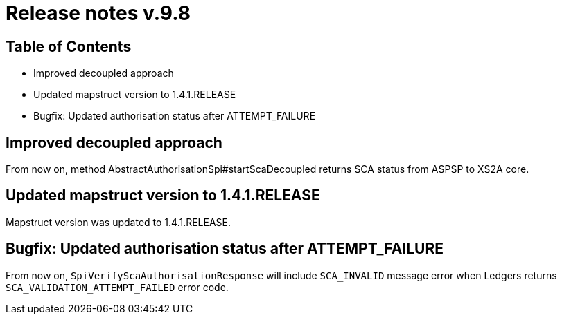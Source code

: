 = Release notes v.9.8

== Table of Contents

* Improved decoupled approach
* Updated mapstruct version to 1.4.1.RELEASE
* Bugfix: Updated authorisation status after ATTEMPT_FAILURE

== Improved decoupled approach

From now on, method AbstractAuthorisationSpi#startScaDecoupled returns SCA status from ASPSP to XS2A core.

== Updated mapstruct version to 1.4.1.RELEASE

Mapstruct version was updated to 1.4.1.RELEASE.

== Bugfix: Updated authorisation status after ATTEMPT_FAILURE

From now on, `SpiVerifyScaAuthorisationResponse` will include `SCA_INVALID` message error when Ledgers returns `SCA_VALIDATION_ATTEMPT_FAILED` error code.
